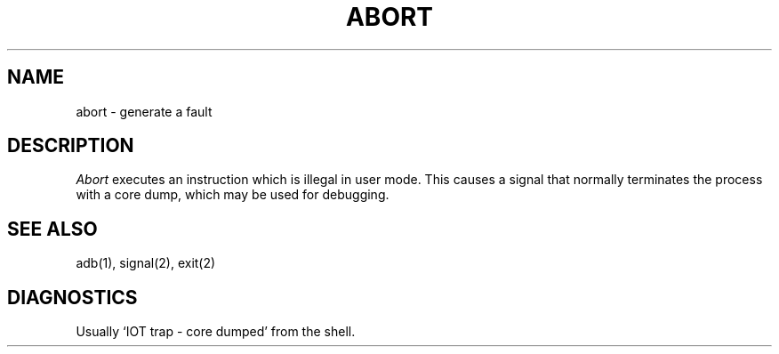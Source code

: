 .TH ABORT 3
.SH NAME
abort \- generate a fault
.SH DESCRIPTION
.I Abort
executes an instruction which is illegal in user mode.
This causes a signal that normally terminates
the process with a core dump, which may be used for debugging.
.SH SEE ALSO
adb(1), signal(2), exit(2)
.SH DIAGNOSTICS
Usually `IOT trap \- core dumped' from the shell.
